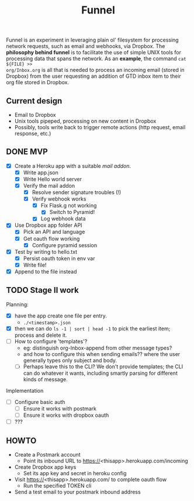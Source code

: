 #+TITLE: Funnel

Funnel is an experiment in leveraging plain ol' filesystem for processing
network requests, such as email and webhooks, via Dropbox. The *philosophy
behind funnel* is to facilitate the use of simple UNIX tools for processing data
that spans the network. As an *example*, the command =cat ${FILE} >>
org/Inbox.org= is all that is needed to process an incoming email (stored in
Dropbox) from the user requesting an addition of GTD inbox item to their org
file stored in Dropbox.

** Current design

- Email to Dropbox
- Unix tools pipeped, processing on new content in Dropbox
- Possibly, tools write back to trigger remote actions (http request, email response, etc.)

** DONE MVP 
CLOSED: [2015-08-15 Sat 17:57] SCHEDULED: <2015-08-15 Sat>
- [X] Create a Heroku app with a suitable /mail addon/.
  - [X] Write app.json
  - [X] Write Hello world server 
  - [X] Verify the mail addon
    - [X] Resolve sender signature troubles (!)
    - [X] Verify webhook works
      - [X] Fix Flask.g not working
        - [X] Switch to Pyramid!
      - [X] Log webhook data
- [X] Use Dropbox app folder API
  - [X] Pick an API and language
  - [X] Get oauth flow working
    - [X] Configure pyramid session
- [X] Test by writing to hello.txt
  - [X] Persist oauth token in env var
  - [X] Write file!
- [X] Append to the file instead
** TODO Stage II work
Planning:
- [X] have the app create one file per entry.
  - =./<timestamp>.json=
- [X] then we can do =ls -1 | sort | head -1= to pick the earliest item; process and delete it.
- [ ] How to configure 'templates'?
  - eg: distinguish org-Inbox-append from other message types?
  - and how to configure this when sending emails?? 
    where the user generally types only subject and body.
  - [ ] Perhaps leave this to the CLI? We don't provide templates; the CLI can
    do whatever it wants, including smartly parsing for different kinds of
    message.

Implementation
- [ ] Configure basic auth
  - [ ] Ensure it works with postmark
  - [ ] Ensure it works with dropbox oauth
- [ ] ???


** HOWTO
- Create a Postmark account
  - Point its inbound URL to https://<thisapp>.herokuapp.com/incoming
- Create Dropbox app keys
  - Set its app key and secret in heroku config
- Visit https://<thisapp>.herokuapp.com/ to complete oauth flow
  - Run the specified TOKEN cli
- Send a test email to your postmark inbound address
